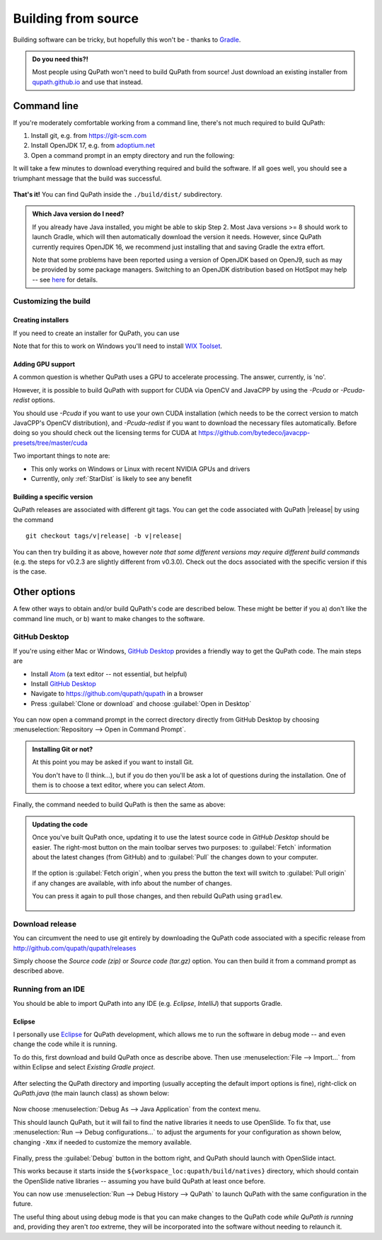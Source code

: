 ********************
Building from source
********************

Building software can be tricky, but hopefully this won't be - thanks to Gradle_.

.. _Gradle: http://gradle.org

.. admonition:: Do you need this?!

  Most people using QuPath won't need to build QuPath from source!
  Just download an existing installer from `qupath.github.io <https://qupath.github.io>`__ and use that instead.

============
Command line
============

If you're moderately comfortable working from a command line, there's not much required to build QuPath:

1. Install git, e.g. from https://git-scm.com

2. Install OpenJDK 17, e.g. from `adoptium.net <https://adoptium.net/en-GB/temurin/releases/?version=17>`__

3. Open a command prompt in an empty directory and run the following:

.. tab-set::

  .. tab-item:: Windows

     .. code-block:: bash
     
       git clone https://github.com/qupath/qupath
       cd qupath
       gradlew clean jpackage
       
  .. tab-item:: macOS/Linux

    .. code-block:: bash
    
      git clone https://github.com/qupath/qupath
      cd qupath
      ./gradlew clean jpackage
          
It will take a few minutes to download everything required and build the software.
If all goes well, you should see a triumphant message that the build was successful.

.. figure:: images/building-success.png
  :class: shadow-image
  :align: center
  :width: 50%

**That's it!**
You can find QuPath inside the ``./build/dist/`` subdirectory.

.. admonition:: Which Java version do I need?
  :class: tip
  
  If you already have Java installed, you might be able to skip Step 2.
  Most Java versions >= 8 should work to launch Gradle, which will then automatically download the version it needs.
  However, since QuPath currently requires OpenJDK 16, we recommend just installing that and saving Gradle the extra effort.
  
  Note that some problems have been reported using a version of OpenJDK based on OpenJ9, such as may be provided by some package managers.
  Switching to an OpenJDK distribution based on HotSpot may help -- see `here <https://github.com/qupath/qupath/issues/484>`_ for details.


Customizing the build
=====================

Creating installers
-------------------

If you need to create an installer for QuPath, you can use

.. tab-set::

  .. tab-item:: Windows

     .. code-block:: bash
     
       gradlew clean jpackage -P package=installer
       
  .. tab-item:: macOS/Linux

    .. code-block:: bash
    
      ./gradlew clean jpackage -P package=installer
    

Note that for this to work on Windows you'll need to install `WIX Toolset`_.

.. _WIX Toolset: https://wixtoolset.org/


.. _building-gpu:

Adding GPU support
------------------

A common question is whether QuPath uses a GPU to accelerate processing.
The answer, currently, is 'no'.

However, it is possible to build QuPath with support for CUDA via OpenCV and JavaCPP by using the `-Pcuda` or `-Pcuda-redist` options.

.. tab-set::

  .. tab-item:: Windows

     .. code-block:: bash
     
       gradlew clean jpackage -Pcuda-redist
       
  .. tab-item:: Linux

    .. code-block:: bash
    
      ./gradlew clean jpackage -Pcuda-redist

You should use `-Pcuda` if you want to use your own CUDA installation (which needs to be the correct version to match JavaCPP's OpenCV distribution), and `-Pcuda-redist` if you want to download the necessary files automatically.
Before doing so you should check out the licensing terms for CUDA at https://github.com/bytedeco/javacpp-presets/tree/master/cuda

Two important things to note are:

- This only works on Windows or Linux with recent NVIDIA GPUs and drivers
- Currently, only :ref:`StarDist` is likely to see any benefit


Building a specific version
---------------------------

QuPath releases are associated with different git tags.
You can get the code associated with QuPath |release| by using the command

.. parsed-literal::
   git checkout tags/v\ |release|\  -b\  v\ |release|

You can then try building it as above, however *note that some different versions may require different build commands* (e.g. the steps for v0.2.3 are slightly different from v0.3.0).
Check out the docs associated with the specific version if this is the case.


=============
Other options
=============

A few other ways to obtain and/or build QuPath's code are described below.
These might be better if you a) don't like the command line much, or b) want to make changes to the software.


GitHub Desktop
==============

If you're using either Mac or Windows, `GitHub Desktop`_ provides a friendly way to get the QuPath code.
The main steps are

* Install Atom_ (a text editor -- not essential, but helpful)
* Install `GitHub Desktop`_
* Navigate to `https://github.com/qupath/qupath <https://github.com/qupath/qupath>`__ in a browser
* Press :guilabel:`Clone or download` and choose :guilabel:`Open in Desktop`

.. _QuPath's GitHub repository: https://github.com/qupath/qupath
.. _Atom: https://atom.io/
.. _GitHub Desktop: https://desktop.github.com/

.. figure:: images/building-clone.png
  :class: shadow-image
  :align: center
  :width: 50%

You can now open a command prompt in the correct directory directly from GitHub Desktop by choosing :menuselection:`Repository --> Open in Command Prompt`.

.. admonition::
  Installing Git or not?

  At this point you may be asked if you want to install Git.

  You don't have to (I think...), but if you do then you'll be ask a lot of questions during the installation.
  One of them is to choose a text editor, where you can select *Atom*.

Finally, the command needed to build QuPath is then the same as above:

.. tab-set::

  .. tab-item:: Windows

     .. code-block:: bash
     
       gradlew clean jpackage
       
  .. tab-item:: macOS/Linux

    .. code-block:: bash
    
      ./gradlew clean jpackage

.. admonition:: Updating the code

  Once you've built QuPath once, updating it to use the latest source code in *GitHub Desktop* should be easier.
  The right-most button on the main toolbar serves two purposes: to :guilabel:`Fetch` information about the latest changes (from GitHub) and to :guilabel:`Pull` the changes down to your computer.

  .. figure:: images/building-branches.png
    :class: shadow-image
    :align: center
    :width: 90%

  If the option is :guilabel:`Fetch origin`, when you press the button the text will switch to :guilabel:`Pull origin` if any changes are available, with info about the number of changes.

  You can press it again to pull those changes, and then rebuild QuPath using ``gradlew``.

  .. figure:: images/building-pull.png
    :class: shadow-image
    :align: center
    :width: 50%
  


Download release
================

You can circumvent the need to use git entirely by downloading the QuPath code associated with a specific release from http://github.com/qupath/qupath/releases

Simply choose the *Source code (zip)* or *Source code (tar.gz)* option.
You can then build it from a command prompt as described above.


Running from an IDE
===================

You should be able to import QuPath into any IDE (e.g. *Eclipse*, *IntelliJ*) that supports Gradle.

Eclipse
-------

I personally use `Eclipse`_ for QuPath development, which allows me to run the software in debug mode -- and even change the code while it is running.

.. _Eclipse: https://www.eclipse.org

To do this, first download and build QuPath once as describe above.
Then use :menuselection:`File --> Import...` from within Eclipse and select *Existing Gradle project*.

.. figure:: images/building-eclipse-import.png
  :class: shadow-image
  :align: center
  :width: 50%

After selecting the QuPath directory and importing (usually accepting the default import options is fine), right-click on *QuPath.java* (the main launch class) as shown below:

.. figure:: images/building-eclipse-launch.png
  :class: shadow-image
  :align: center
  :width: 50%

Now choose :menuselection:`Debug As --> Java Application` from the context menu.

This should launch QuPath, but it will fail to find the native libraries it needs to use OpenSlide.
To fix that, use :menuselection:`Run --> Debug configurations...` to adjust the arguments for your configuration as shown below, changing ``-Xmx`` if needed to customize the memory available.

.. figure:: images/building-eclipse-config.png
  :class: shadow-image
  :align: center
  :width: 90%
  
Finally, press the :guilabel:`Debug` button in the bottom right, and QuPath should launch with OpenSlide intact.

This works because it starts inside the ``${workspace_loc:qupath/build/natives}`` directory, which should contain the OpenSlide native libraries -- assuming you have build QuPath at least once before.

You can now use :menuselection:`Run --> Debug History --> QuPath` to launch QuPath with the same configuration in the future.

The useful thing about using debug mode is that you can make changes to the QuPath code *while QuPath is running* and, providing they aren't *too* extreme, they will be incorporated into the software without needing to relaunch it.
